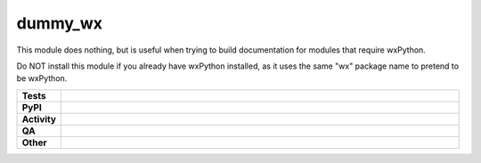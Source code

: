 ****************
dummy_wx
****************

This module does nothing, but is useful when trying to build documentation
for modules that require wxPython.

Do NOT install this module if you already have wxPython installed, as it uses
the same "wx" package name to pretend to be wxPython.

.. start shields

.. list-table::
	:stub-columns: 1
	:widths: 10 90

	* - Tests
	  - |actions_linux| |actions_windows| |actions_macos|
	* - PyPI
	  - |pypi-version| |supported-versions| |supported-implementations| |wheel|
	* - Activity
	  - |commits-latest| |commits-since| |maintained| |pypi-downloads|
	* - QA
	  - |codefactor| |actions_flake8| |actions_mypy| |pre_commit_ci|
	* - Other
	  - |license| |language| |requires|

.. |actions_linux| image:: https://github.com/domdfcoding/dummy_wx/workflows/Linux/badge.svg
	:target: https://github.com/domdfcoding/dummy_wx/actions?query=workflow%3A%22Linux%22
	:alt: Linux Test Status

.. |actions_windows| image:: https://github.com/domdfcoding/dummy_wx/workflows/Windows/badge.svg
	:target: https://github.com/domdfcoding/dummy_wx/actions?query=workflow%3A%22Windows%22
	:alt: Windows Test Status

.. |actions_macos| image:: https://github.com/domdfcoding/dummy_wx/workflows/macOS/badge.svg
	:target: https://github.com/domdfcoding/dummy_wx/actions?query=workflow%3A%22macOS%22
	:alt: macOS Test Status

.. |actions_flake8| image:: https://github.com/domdfcoding/dummy_wx/workflows/Flake8/badge.svg
	:target: https://github.com/domdfcoding/dummy_wx/actions?query=workflow%3A%22Flake8%22
	:alt: Flake8 Status

.. |actions_mypy| image:: https://github.com/domdfcoding/dummy_wx/workflows/mypy/badge.svg
	:target: https://github.com/domdfcoding/dummy_wx/actions?query=workflow%3A%22mypy%22
	:alt: mypy status

.. |requires| image:: https://requires.io/github/domdfcoding/dummy_wx/requirements.svg?branch=master
	:target: https://requires.io/github/domdfcoding/dummy_wx/requirements/?branch=master
	:alt: Requirements Status

.. |codefactor| image:: https://img.shields.io/codefactor/grade/github/domdfcoding/dummy_wx?logo=codefactor
	:target: https://www.codefactor.io/repository/github/domdfcoding/dummy_wx
	:alt: CodeFactor Grade

.. |pypi-version| image:: https://img.shields.io/pypi/v/dummy_wx
	:target: https://pypi.org/project/dummy_wx/
	:alt: PyPI - Package Version

.. |supported-versions| image:: https://img.shields.io/pypi/pyversions/dummy_wx?logo=python&logoColor=white
	:target: https://pypi.org/project/dummy_wx/
	:alt: PyPI - Supported Python Versions

.. |supported-implementations| image:: https://img.shields.io/pypi/implementation/dummy_wx
	:target: https://pypi.org/project/dummy_wx/
	:alt: PyPI - Supported Implementations

.. |wheel| image:: https://img.shields.io/pypi/wheel/dummy_wx
	:target: https://pypi.org/project/dummy_wx/
	:alt: PyPI - Wheel

.. |license| image:: https://img.shields.io/github/license/domdfcoding/dummy_wx
	:target: https://github.com/domdfcoding/dummy_wx/blob/master/LICENSE
	:alt: License

.. |language| image:: https://img.shields.io/github/languages/top/domdfcoding/dummy_wx
	:alt: GitHub top language

.. |commits-since| image:: https://img.shields.io/github/commits-since/domdfcoding/dummy_wx/v0.3.0
	:target: https://github.com/domdfcoding/dummy_wx/pulse
	:alt: GitHub commits since tagged version

.. |commits-latest| image:: https://img.shields.io/github/last-commit/domdfcoding/dummy_wx
	:target: https://github.com/domdfcoding/dummy_wx/commit/master
	:alt: GitHub last commit

.. |maintained| image:: https://img.shields.io/maintenance/yes/2021
	:alt: Maintenance

.. |pypi-downloads| image:: https://img.shields.io/pypi/dm/dummy_wx
	:target: https://pypi.org/project/dummy_wx/
	:alt: PyPI - Downloads

.. |pre_commit_ci| image:: https://results.pre-commit.ci/badge/github/domdfcoding/dummy_wx/master.svg
	:target: https://results.pre-commit.ci/latest/github/domdfcoding/dummy_wx/master
	:alt: pre-commit.ci status

.. end shields
